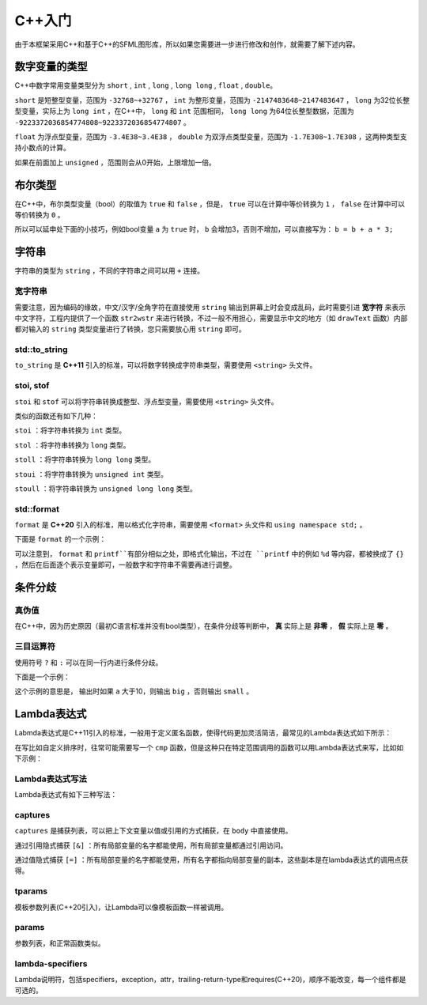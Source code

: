 C++入门
=======

由于本框架采用C++和基于C++的SFML图形库，所以如果您需要进一步进行修改和创作，就需要了解下述内容。

数字变量的类型
~~~~~~~~~~~~~~

C++中数字常用变量类型分为 ``short`` , ``int`` , ``long`` , ``long long`` , ``float`` , ``double``。

``short`` 是短整型变量，范围为 ``-32768~+32767`` ， ``int`` 为整形变量，范围为 ``-2147483648~2147483647`` ， ``long`` 为32位长整型变量，实际上为 ``long int`` ，在C++中， ``long`` 和 ``int`` 范围相同， ``long long`` 为64位长整型数据，范围为 ``-9223372036854774808~9223372036854774807`` 。

``float`` 为浮点型变量，范围为 ``-3.4E38~3.4E38`` ， ``double`` 为双浮点类型变量，范围为 ``-1.7E308~1.7E308`` ，这两种类型支持小数点的计算。

如果在前面加上 ``unsigned`` ，范围则会从0开始，上限增加一倍。

布尔类型
~~~~~~~~

在C++中，布尔类型变量（bool）的取值为 ``true`` 和 ``false`` ，但是， ``true`` 可以在计算中等价转换为 ``1`` ， ``false`` 在计算中可以等价转换为 ``0`` 。

所以可以延申处下面的小技巧，例如bool变量 ``a`` 为 ``true`` 时， ``b`` 会增加3，否则不增加，可以直接写为： ``b = b + a * 3;`` 

字符串
~~~~~~

字符串的类型为 ``string`` ，不同的字符串之间可以用 ``+`` 连接。

宽字符串
--------

需要注意，因为编码的缘故，中文/汉字/全角字符在直接使用 ``string`` 输出到屏幕上时会变成乱码，此时需要引进 **宽字符** 来表示中文字符，工程内提供了一个函数 ``str2wstr`` 来进行转换，不过一般不用担心，需要显示中文的地方（如 ``drawText`` 函数）内部都对输入的 ``string`` 类型变量进行了转换，您只需要放心用 ``string`` 即可。

std::to_string
-----------------

``to_string`` 是 **C++11** 引入的标准，可以将数字转换成字符串类型，需要使用 ``<string>`` 头文件。

stoi, stof
-----------

``stoi`` 和 ``stof`` 可以将字符串转换成整型、浮点型变量，需要使用 ``<string>`` 头文件。

类似的函数还有如下几种：

``stoi`` ：将字符串转换为 ``int`` 类型。

``stol`` ：将字符串转换为 ``long`` 类型。

``stoll`` ：将字符串转换为 ``long long`` 类型。

``stoui`` ：将字符串转换为 ``unsigned int`` 类型。

``stoull`` ：将字符串转换为 ``unsigned long long`` 类型。

std::format
------------

``format`` 是 **C++20** 引入的标准，用以格式化字符串，需要使用 ``<format>`` 头文件和 ``using namespace std;`` 。

下面是 ``format`` 的一个示例：

.. code-block:: cpp
    :linenos:

    int a = 3, b = 4;
    std::cout << std::format("a={},b={}", a, b) << endl;

可以注意到， ``format`` 和 ``printf``有部分相似之处，即格式化输出，不过在 ``printf`` 中的例如 ``%d`` 等内容，都被换成了 ``{}`` ，然后在后面逐个表示变量即可，一般数字和字符串不需要再进行调整。

条件分歧
~~~~~~~~

真伪值
------

在C++中，因为历史原因（最初C语言标准并没有bool类型），在条件分歧等判断中， **真** 实际上是 **非零** ， **假** 实际上是 **零** 。

三目运算符
----------

使用符号 ``?`` 和 ``:`` 可以在同一行内进行条件分歧。

下面是一个示例：

.. code-block:: cpp
    :linenos:

    int a = 3;
    std::cout << (a > 10 ? "big" : "small") << endl;

这个示例的意思是， 输出时如果 ``a`` 大于10，则输出 ``big`` ，否则输出 ``small`` 。

Lambda表达式
~~~~~~~~~~~~

Labmda表达式是C++11引入的标准，一般用于定义匿名函数，使得代码更加灵活简洁，最常见的Lambda表达式如下所示：

.. code-block:: cpp
    :linenos:

    auto plus = [] (int v1, int v2) -> int { return v1 + v2; }
    int sum = plus(1, 2);

在写比如自定义排序时，往常可能需要写一个 ``cmp`` 函数，但是这种只在特定范围调用的函数可以用Lambda表达式来写，比如如下示例：

.. code-block:: cpp
    :linenos:

    struct Item
    {
        Item(int aa, int bb) : a(aa), b(bb) {} 
        int a;
        int b;
    };
        
    int main()
    {
        std::vector<Item> vec;
        vec.push_back(Item(1, 19));
        vec.push_back(Item(10, 3));
        vec.push_back(Item(3, 7));
        vec.push_back(Item(8, 12));
        vec.push_back(Item(2, 1));

        // 根据Item中成员a升序排序
        std::sort(vec.begin(), vec.end(),
            [] (const Item& v1, const Item& v2) { return v1.a < v2.a; });

        // 打印vec中的item成员
        std::for_each(vec.begin(), vec.end(),
            [] (const Item& item) { std::cout << item.a << " " << item.b << std::endl; });
        return 0;
    }

Lambda表达式写法
----------------

Lambda表达式有如下三种写法：

.. code-block:: cpp
    :linenos:

    [captures]<tparams>(params) lambda-specifiers {body};
    [captures](params) lambda-specifiers {body};
    [captures](params) {body};

captures
--------

``captures`` 是捕获列表，可以把上下文变量以值或引用的方式捕获，在 ``body`` 中直接使用。

通过引用隐式捕获 ``[&]`` ：所有局部变量的名字都能使用，所有局部变量都通过引用访问。

通过值隐式捕获 ``[=]`` ：所有局部变量的名字都能使用，所有名字都指向局部变量的副本，这些副本是在lambda表达式的调用点获得。

tparams
--------

模板参数列表(C++20引入)，让Lambda可以像模板函数一样被调用。

params
------

参数列表，和正常函数类似。

lambda-specifiers
------------------

Lambda说明符，包括specifiers，exception，attr，trailing-return-type和requires(C++20)，顺序不能改变，每一个组件都是可选的。
